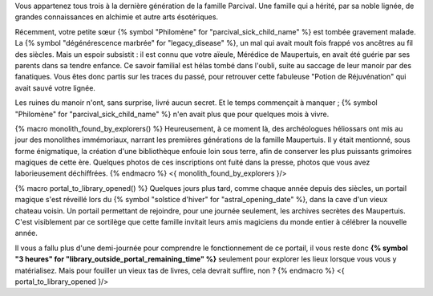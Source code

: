 



Vous appartenez tous trois à la dernière génération de la famille Parcival. Une famille qui a hérité, par sa noble lignée, de grandes connaissances en alchimie et autre arts ésotériques.

Récemment, votre petite sœur {% symbol "Philomène" for "parcival_sick_child_name" %} est tombée gravement malade. La {% symbol "dégénérescence marbrée" for "legacy_disease" %}, un mal qui avait moult fois frappé vos ancêtres au fil des siècles. Mais un espoir subsistit : il est connu que votre aïeule, Mérédice de Maupertuis, en avait été guérie par ses parents dans sa tendre enfance. Ce savoir familial est hélas tombé dans l'oubli, suite au saccage de leur manoir par des fanatiques. Vous êtes donc partis sur les traces du passé, pour retrouver cette fabuleuse "Potion de Réjuvénation" qui avait sauvé votre lignée.

Les ruines du manoir n'ont, sans surprise, livré aucun secret. Et le temps commençait à manquer ; {% symbol "Philomène" for "parcival_sick_child_name" %} n'en avait plus que pour quelques mois à vivre.

{% macro monolith_found_by_explorers() %}
Heureusement, à ce moment là, des archéologues héliossars ont mis au jour des monolithes immémoriaux, narrant les premières générations de la famille Maupertuis. Il y était mentionné, sous forme énigmatique, la création d'une bibliothèque enfouie loin sous terre, afin de conserver les plus puissants grimoires magiques de cette ère. Quelques photos de ces inscriptions ont fuité dans la presse, photos que vous avez laborieusement déchiffrées.
{% endmacro %}
<{ monolith_found_by_explorers }/>


{% macro portal_to_library_opened() %}
Quelques jours plus tard, comme chaque année depuis des siècles, un portail magique s'est réveillé lors du {% symbol "solstice d'hiver" for "astral_opening_date" %}, dans la cave d'un vieux chateau voisin. Un portail permettant de rejoindre, pour une journée seulement, les archives secrètes des Maupertuis. C'est visiblement par ce sortilège que cette famille invitait leurs amis magiciens du monde entier à célébrer la nouvelle année.

Il vous a fallu plus d'une demi-journée pour comprendre le fonctionnement de ce portail, il vous reste donc **{% symbol "3 heures" for "library_outside_portal_remaining_time" %}** seulement pour explorer les lieux lorsque vous vous y matérialisez. Mais pour fouiller un vieux tas de livres, cela devrait suffire, non ?
{% endmacro %}
<{ portal_to_library_opened }/>


